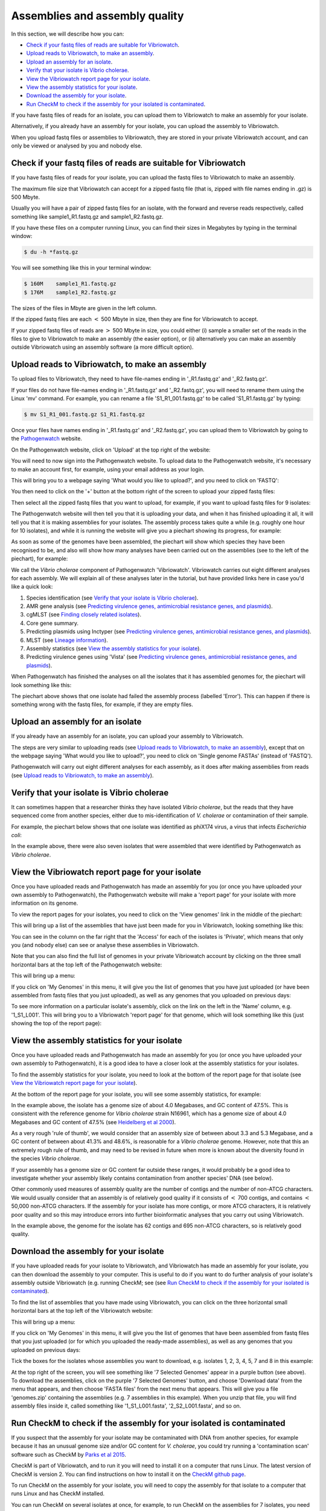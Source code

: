 Assemblies and assembly quality
===============================

In this section, we will describe how you can:

* `Check if your fastq files of reads are suitable for Vibriowatch`_.
* `Upload reads to Vibriowatch, to make an assembly`_.
* `Upload an assembly for an isolate`_.
* `Verify that your isolate is Vibrio cholerae`_.
* `View the Vibriowatch report page for your isolate`_.
* `View the assembly statistics for your isolate`_.
* `Download the assembly for your isolate`_.
* `Run CheckM to check if the assembly for your isolated is contaminated`_.

If you have fastq files of reads for an isolate, you can upload them to Vibriowatch to make an assembly for your isolate.

Alternatively, if you already have an assembly for your isolate, you can upload the assembly to Vibriowatch.

When you upload fastq files or assemblies to Vibriowatch, they are stored in your private Vibriowatch account, and can only be viewed or analysed by you and nobody else.

Check if your fastq files of reads are suitable for Vibriowatch
---------------------------------------------------------------

If you have fastq files of reads for your isolate, you can upload the fastq files to Vibriowatch to make an assembly.

The maximum file size that Vibriowatch can accept for a zipped fastq file (that is, zipped with file names ending in .gz) is 500 Mbyte.

Usually you will have a pair of zipped fastq files for an isolate, with the forward and reverse reads respectively, called something like sample1_R1.fastq.gz and sample1_R2.fastq.gz.

If you have these files on a computer running Linux, you can find their sizes in Megabytes by typing in the terminal window:

.. code-block:: console

   $ du -h *fastq.gz
   
You will see something like this in your terminal window:

.. code-block:: console

   $ 160M    sample1_R1.fastq.gz
   $ 176M    sample1_R2.fastq.gz

The sizes of the files in Mbyte are given in the left column.

If the zipped fastq files are each :math:`<` 500 Mbyte in size, then they are fine for Vibriowatch to accept.

If your zipped fastq files of reads are :math:`>` 500 Mbyte in size, you could either (i) sample a smaller set of the reads in the files to give to Vibriowatch to make an assembly (the easier option), or (ii) alternatively you can make an assembly outside Vibriowatch using an assembly software (a more difficult option).

Upload reads to Vibriowatch, to make an assembly 
------------------------------------------------

To upload files to Vibriowatch, they need to have file-names ending in '_R1.fastq.gz' and '_R2.fastq.gz'.

If your files do not have file-names ending in '_R1.fastq.gz' and '_R2.fastq.gz', you will need to rename them using the Linux 'mv' command. For example, you can rename a file 'S1_R1_001.fastq.gz' to be called 'S1_R1.fastq.gz' by typing:

.. code-block:: console

   $ mv S1_R1_001.fastq.gz S1_R1.fastq.gz

Once your files have names ending in '_R1.fastq.gz' and '_R2.fastq.gz', you can upload them to Vibriowatch by going to the `Pathogenwatch`_ website.

.. _Pathogenwatch: https://pathogen.watch/

On the Pathogenwatch website, click on 'Upload' at the top right of the website:

.. image:: Picture1.png
  :width: 650
  
You will need to now sign into the Pathogenwatch website. To upload data to the Pathogenwatch website, it's necessary
to make an account first, for example, using your email address as your login. 

This will bring you to a webpage saying 'What would you like to upload?', and you need to click on 'FASTQ':

.. image:: Picture2.png
  :width: 500

You then need to click on the '+' button at the bottom right of the screen to upload your zipped fastq files:

.. image:: Picture3.png
  :width: 500
  
Then select all the zipped fastq files that you want to upload, for example, if you want to upload fastq files for 9 isolates:

.. image:: Picture4.png
  :width: 200
  
The Pathogenwatch website will then tell you that it is uploading your data, and when it has finished uploading it all, it will tell you that it is making assemblies for your isolates. The assembly process takes quite a while (e.g. roughly one hour for 10 isolates), and while it is running the website will give you a piechart showing its progress, for example:

.. image:: Picture5.png
  :width: 650
  
As soon as some of the genomes have been assembled, the piechart will show which species they have been recognised to be, and also will show how many analyses have been carried out on the assemblies (see to the left of the piechart), for example:

.. image:: Picture6.png
  :width: 650
  
We call the *Vibrio cholerae* component of Pathogenwatch 'Vibriowatch'. Vibriowatch carries out eight different analyses for each assembly. We will explain all of these analyses later in the tutorial, but have provided links here in case you'd like a quick look:

#. Species identification (see `Verify that your isolate is Vibrio cholerae`_).
#. AMR gene analysis (see `Predicting virulence genes, antimicrobial resistance genes, and plasmids <virulenceAMR.rst>`__).
#. cgMLST (see `Finding closely related isolates <closerelatives.rst>`__).
#. Core gene summary.
#. Predicting plasmids using Inctyper (see `Predicting virulence genes, antimicrobial resistance genes, and plasmids <virulenceAMR.rst>`__).
#. MLST (see `Lineage information <mlst.rst>`__).
#. Assembly statistics (see `View the assembly statistics for your isolate`_).
#. Predicting virulence genes using 'Vista' (see `Predicting virulence genes, antimicrobial resistance genes, and plasmids <virulenceAMR.rst>`__).

When Pathogenwatch has finished the analyses on all the isolates that it has assembled genomes for, the piechart will look something like this:

.. image:: Picture7.png
  :width: 650
  
The piechart above shows that one isolate had failed the assembly process (labelled 'Error'). This can happen if there is something wrong with the fastq files, for example, if they are empty files. 
  
Upload an assembly for an isolate
---------------------------------

If you already have an assembly for an isolate, you can upload your assembly to Vibriowatch.

The steps are very similar to uploading reads (see `Upload reads to Vibriowatch, to make an assembly`_), except that on the webpage saying 'What would you like to upload?', you need to click on 'Single genome FASTAs' (instead of 'FASTQ').

Pathogenwatch will carry out eight different analyses for each assembly, as it does after making assemblies from reads (see `Upload reads to Vibriowatch, to make an assembly`_).

Verify that your isolate is Vibrio cholerae
-------------------------------------------

It can sometimes happen that a researcher thinks they have isolated *Vibrio cholerae*, but the reads that they have sequenced come from another species, either due to mis-identification of *V. cholerae* or contamination of their sample. 

For example, the piechart below shows that one isolate was identified as phiX174 virus, a virus that infects *Escherichia coli*: 

.. image:: Picture7.png
  :width: 650
  
In the example above, there were also seven isolates that were assembled that were identified by Pathogenwatch as *Vibrio cholerae*. 

View the Vibriowatch report page for your isolate
-------------------------------------------------

Once you have uploaded reads and Pathogenwatch has made an assembly for you (or once you have uploaded your own assembly to Pathogenwatch), the Pathogenwatch website will make a 'report page' for your isolate with more information on its genome. 

To view the report pages for your isolates, you need to click on the 'View genomes' link in the middle of the piechart:

.. image:: Picture7.png
  :width: 650
  
This will bring up a list of the assemblies that have just been made for you in Vibriowatch, looking something like this:

.. image:: Picture8.png
  :width: 650
  
You can see in the column on the far right that the 'Access' for each of the isolates is 'Private', which means that only you (and nobody else) can see or analyse these assemblies in Vibriowatch.

Note that you can also find the full list of genomes in your private Vibriowatch account by clicking on the three small horizontal bars at the top left of the Pathogenwatch website:

.. image:: Picture9.png
  :width: 150
  
This will bring up a menu:

.. image:: Picture10.png
  :width: 150
  
If you click on 'My Genomes' in this menu, it will give you the list of genomes that you have just uploaded (or have been assembled from fastq files that you just uploaded), as well as any genomes that you uploaded on previous days:

.. image:: Picture8.png
  :width: 650
  
To see more information on a particular isolate's assembly, click on the link on the left in the 'Name' column, e.g. '1_S1_L001'. This will bring you to a Vibriowatch 'report page' for that genome, which will look something like this (just showing the top of the report page):

.. image:: Picture11.png
  :width: 650

View the assembly statistics for your isolate
---------------------------------------------

Once you have uploaded reads and Pathogenwatch has made an assembly for you (or once you have uploaded your own assembly to Pathogenwatch), it is a good idea to have a closer look at the assembly statistics for your isolates.

To find the assembly statistics for your isolate, you need to look at the bottom of the report page for that isolate (see `View the Vibriowatch report page for your isolate`_).

At the bottom of the report page for your isolate, you will see some assembly statistics, for example:

.. image:: Picture12.png
  :width: 500

In the example above, the isolate has a genome size of about 4.0 Megabases, and GC content of 47.5%. This is consistent with the reference genome for *Vibrio cholerae* strain N16961, which has a genome size of about 4.0 Megabases and GC content of 47.5% (see  `Heidelberg et al 2000`_).

.. _Heidelberg et al 2000: https://pubmed.ncbi.nlm.nih.gov/10952301/

As a very rough 'rule of thumb', we would consider that an assembly size of between about 3.3 and 5.3 Megabase, and a GC content of between about 41.3% and 48.6%, is reasonable for a *Vibrio cholerae* genome. However, note that this an extremely rough rule of thumb, and may need to be revised in future when more is known about the diversity found in the species *Vibrio cholerae*.

If your assembly has a genome size or GC content far outside these ranges, it would probably be a good idea to investigate whether your assembly likely contains contamination from another species' DNA (see below).

Other commonly used measures of assembly quality are the number of contigs and the number of non-ATCG characters. We would usually consider that an assembly is of relatively good quality if it consists of :math:`<` 700 contigs, and contains :math:`<` 50,000 non-ATCG characters. If the assembly for your isolate has more contigs, or more ATCG characters, it is relatively poor quality and so this may introduce errors into further bioinformatic analyses that you carry out using Vibriowatch.

In the example above, the genome for the isolate has 62 contigs and 695 non-ATCG characters, so is relatively good quality.

Download the assembly for your isolate
--------------------------------------

If you have uploaded reads for your isolate to Vibriowatch, and Vibriowatch has made an assembly for your isolate, you can then download the assembly to your computer. This is useful to do if you want to do further analysis of your isolate's assembly outside Vibriowatch (e.g. running CheckM; see (see `Run CheckM to check if the assembly for your isolated is contaminated`_). 

To find the list of assemblies that you have made using Vibriowatch, you can click on the three horizontal small horizontal bars at the top left of the Vibriowatch website:

.. image:: Picture9.png
  :width: 150
  
This will bring up a menu:

.. image:: Picture10.png
  :width: 150
  
If you click on 'My Genomes' in this menu, it will give you the list of genomes that have been assembled from fastq files that you just uploaded (or for which you uploaded the ready-made assemblies), as well as any genomes that you uploaded on previous days:

.. image:: Picture8.png
  :width: 650
  
Tick the boxes for the isolates whose assemblies you want to download, e.g. isolates 1, 2, 3, 4, 5, 7 and 8 in this example:

.. image:: Picture13.png
  :width: 700
  
At the top right of the screen, you will see something like '7 Selected Genomes' appear in a purple button (see above). To download the assemblies, click on the purple '7 Selected Genomes' button, and choose 'Download data' from the menu that appears, and then choose 'FASTA files' from the next menu that appears. This will give you a file 'genomes.zip' containing the assemblies (e.g. 7 assemblies in this example). When you unzip that file, you will find assembly files inside it, called something like '1_S1_L001.fasta', '2_S2_L001.fasta', and so on.
  
Run CheckM to check if the assembly for your isolated is contaminated
---------------------------------------------------------------------

If you suspect that the assembly for your isolate may be contaminated with DNA from another species, for example because it has an unusual genome size and/or GC content for *V. cholerae*, you could try running a 'contamination scan' software such as CheckM by `Parks et al 2015`_.  

.. _Parks et al 2015: https://pubmed.ncbi.nlm.nih.gov/25977477/

CheckM is part of Vibriowatch, and to run it you will need to install it on a computer that runs Linux. The latest version of CheckM is version 2. You can find instructions on how to install it on the `CheckM github page`_.  

.. _CheckM github page: https://github.com/Ecogenomics/CheckM/wiki

To run CheckM on the assembly for your isolate, you will need to copy the assembly for that isolate to a computer that runs Linux and has CheckM installed. 

You can run CheckM on several isolates at once, for example, to run CheckM on the assemblies for 7 isolates, you need to type on the Linux command line:

.. code-block:: console

   $ checkM2 predict --threads 8 -x fasta --input folder_with_fasta --output checkm2_output
   
where 'folder_with_fasta' is the path to the directory where you have put the fasta files for the 7 assemblies, and 'checkm2_output' is the name you want CheckM to give to the directory where it puts its output files.

When CheckM has finished running, the output folder will contain a report called 'checkm2.collated.report', which will look something like this:

.. image:: Picture14.png
  :width: 650
  
In this example, the 'checkm2.collated.report' file shows that isolates 1, 2, 3, 5, 7 and 8 had very little contamination (<0.05% of each of those assemblies was classified as contamination). However, 29.5% of the assembly for isolate 4 was classified by CheckM as contamination, which is quite high. This means that we can use Vibriowatch to do some analyses of the assembly for isolate 4 (e.g. predicting virulence genes), but need to bear in mind that the assembly is probably partially contaminated with some DNA from another species, so that might introduce some errors into the results.
   
Contact
-------

I will be grateful if you will send me (Avril Coghlan) corrections or suggestions for improvements to my email address alc@sanger.ac.uk





